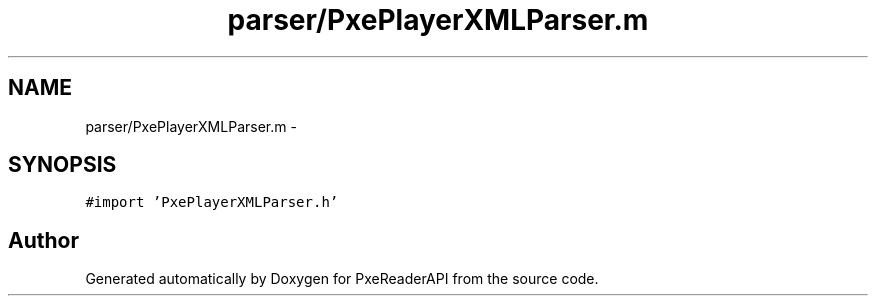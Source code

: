 .TH "parser/PxePlayerXMLParser.m" 3 "Mon Apr 28 2014" "PxeReaderAPI" \" -*- nroff -*-
.ad l
.nh
.SH NAME
parser/PxePlayerXMLParser.m \- 
.SH SYNOPSIS
.br
.PP
\fC#import 'PxePlayerXMLParser\&.h'\fP
.br

.SH "Author"
.PP 
Generated automatically by Doxygen for PxeReaderAPI from the source code\&.
